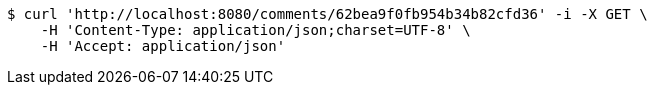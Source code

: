 [source,bash]
----
$ curl 'http://localhost:8080/comments/62bea9f0fb954b34b82cfd36' -i -X GET \
    -H 'Content-Type: application/json;charset=UTF-8' \
    -H 'Accept: application/json'
----